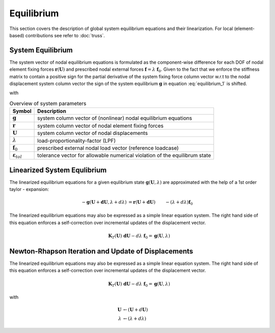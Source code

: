 Equilibrium
===========

This section covers the description of global system equilibrium equations and their linearization. For local (element-based) contributions see refer to :doc:`truss`.

System Equilibrium
------------------

The system vector of nodal equilibrium equations is formulated as the component-wise difference for each DOF of nodal element fixing forces :math:`\boldsymbol{r}(\boldsymbol{U})` and prescribed nodal external forces :math:`\boldsymbol{f} = \lambda~\boldsymbol{f}_0`. Given to the fact that we enforce the stiffness matrix to contain a positive sign for the partial derivative of the system fixing force column vector w.r.t to the nodal displacement system column vector the sign of the system equilibrium :math:`\boldsymbol{g}` in equation :eq:`equilibrium_1` is shifted.

.. math::
   :label: equilibrium_1

   -&\boldsymbol{g}(\boldsymbol{U},\lambda) &= \boldsymbol{r}(\boldsymbol{U}) - \lambda~\boldsymbol{f}_0  = \boldsymbol{0}\\
   ||(-)&\boldsymbol{g}(\boldsymbol{U},\lambda)|| &\le \varepsilon_{tol}
   
with

.. tabularcolumns:: |c|l|

.. table:: Overview of system parameters

   ====================================== =============================================================================
         Symbol                             Description
   ====================================== =============================================================================
   :math:`\boldsymbol{g}`                   system column vector of (nonlinear) nodal equilibrium equations
   :math:`\boldsymbol{r}`                   system column vector of nodal element fixing forces
   :math:`\boldsymbol{U}`                   system column vector of nodal displacements
   :math:`\lambda`                          load-proportionality-factor (LPF)
   :math:`\boldsymbol{f}_0`                 prescribed external nodal load vector (reference loadcase)
   :math:`\boldsymbol{\varepsilon}_{tol}`   tolerance vector for allowable numerical violation of the equilibrum state
   ====================================== =============================================================================
   
Linearized System Equlibrium
----------------------------

The linearized equilibrium equations for a given equlibrium state :math:`\boldsymbol{g}(\boldsymbol{U},\lambda)` are approximated with the help of a 1st order taylor - expansion:

.. math::

   -\boldsymbol{g}(\boldsymbol{U}+\boldsymbol{dU}, \lambda+d\lambda) &= \boldsymbol{r}(\boldsymbol{U}+\boldsymbol{dU}) &- (\lambda + d\lambda)\boldsymbol{f}_0 &&\\
                                                                    &\approx \left(\boldsymbol{r}(\boldsymbol{U}) + \frac{\partial \boldsymbol{r}}{\partial \boldsymbol{U}} \boldsymbol{dU} \right) &- (\lambda + d\lambda)\boldsymbol{f}_0 & &= \boldsymbol{0}\\
                                                                    &\approx \quad \phantom{-}\boldsymbol{r}(\boldsymbol{U}) - \lambda \boldsymbol{f}_0 &+ \frac{\partial \boldsymbol{r}}{\partial \boldsymbol{U}} \boldsymbol{dU} &- d\lambda~\boldsymbol{f}_0 &= \boldsymbol{0} \\
                                                                    &\approx \quad-\boldsymbol{g}(\boldsymbol{U}, \lambda) &+ \boldsymbol{K}_T(\boldsymbol{U})~\boldsymbol{dU} &- d\lambda~\boldsymbol{f}_0 &= \boldsymbol{0}
                                                                    
The linearized equilibrium equations may also be expressed as a simple linear equation system. The right hand side of this equation enforces a self-correction over incremental updates of the displacement vector.

.. math::

   \quad\boldsymbol{K}_T(\boldsymbol{U})~\boldsymbol{dU} - d\lambda~\boldsymbol{f}_0 = \boldsymbol{g}(\boldsymbol{U}, \lambda)
                                                                    
Newton-Rhapson Iteration and Update of Displacements
----------------------------------------------------
                                                                    
The linearized equilibrium equations may also be expressed as a simple linear equation system. The right hand side of this equation enforces a self-correction over incremental updates of the displacement vector.

.. math::

   \quad\boldsymbol{K}_T(\boldsymbol{U})~\boldsymbol{dU} - d\lambda~\boldsymbol{f}_0 = \boldsymbol{g}(\boldsymbol{U}, \lambda)
   
with 

.. math::

   \boldsymbol{U} &\leftarrow (\boldsymbol{U} + d\boldsymbol{U}) \\
   \lambda        &\leftarrow (\lambda        + d\lambda)